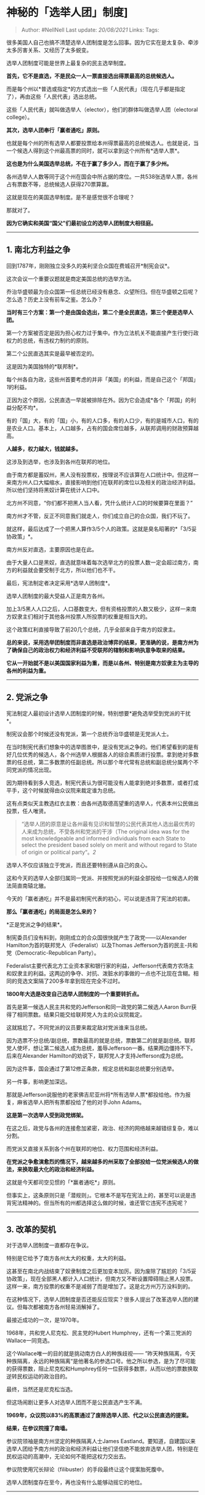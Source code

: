 * 神秘的「选举人团」制度]
  :PROPERTIES:
  :CUSTOM_ID: 神秘的选举人团制度
  :END:

#+BEGIN_QUOTE
  Author: #NellNell Last update: /20/08/2021/ Links: Tags:
#+END_QUOTE

很多美国人自己也搞不清楚选举人团制度是怎么回事。因为它实在是太复杂、牵涉太多厉害关系、又经历了太多蜕变。

选举人团制度可能是世界上最复杂的民主选举制度。

*首先，它不是直选，不是民众一人一票直接选出得票最高的总统候选人。*

而是每个州以*普选或指定*的方式选出一些「人民代表」（现在几乎都是指定了），再由这些「人民代表」选出总统。

这些「人民代表」就叫做选举人（elector），他们的群体叫做选举人团（electoral
college）。

*其次，选举人团奉行「赢者通吃」原则。*

也就是每个州的所有选举人都要投票给本州得票最高的总统候选人。也就是说，当一个候选人得到这个州最高票的同时，就可以拿到这个州所有*选举人票*。

*这也是为什么美国选举总统，不在于赢了多少人，而在于赢了多少州。*

各州选举人人数等同于这个州在国会中所占据的席位。一共538张选举人票，各州占有票数不等，总统候选人获得270票算赢。

这就是现在的美国选举制度。是不是感觉很不合理呢？

那就对了。

*因为它确实和美国“国父”们最初设立的选举人团制度大相径庭。*

--------------

** 1. 南北方利益之争
   :PROPERTIES:
   :CUSTOM_ID: 南北方利益之争
   :END:

回到1787年，刚刚独立没多久的美利坚合众国在费城召开*制宪会议*。

这次会议一个重要议题就是商定美国总统的选举方法。

乔治华盛顿最为合众国第一任总统已经没有悬念、众望所归。但在华盛顿之后呢？怎么选？历史上没有前车之鉴。怎么办？

*当时有三个方案：第一个是由国会选出，第二个是全民直选，第三个便是选举人团。*

第一个方案被否定是因为担心权力过于集中。作为立法机关不能直接产生行使行政权力的总统，有违权力制约的原则。

第二个公民直选其实是最早被否定的。

这是因为美国独特的*联邦制*。

每个州各自为政，这些州首要考虑的并非「美国」的利益，而是自己这个「邦国」[[ref_1][1]]的利益。

正因为这个原因，公民直选一早就被排除在外。因为它会造成*各个「邦国」的利益分配不均*。

有的「国」大，有的「国」小，有的人口多，有的人口少，有的是城市人口，有的是农业人口。基本上，人口越多，占有的国会席位越多，从联邦调用的财政预算越高。

*人越多，权力越大，钱就越多。*

这涉及到选举，也涉及到各州在联邦的地位。

由于南方都是蓄奴州，黑人没有投票权，按理说不应该算在人口统计中。但这样一来南方州人口大幅缩水，直接影响到他们在联邦的席位以及相关的政治经济利益。所以他们坚持将黑奴计算在统计人口中。

北方州不同意，“你们都不把黑人当人看，凭什么统计人口的时候要算在里面？”

南方州才不管，反正不同意我们就走人，你们成立自己的合众国，我们不玩了。

就这样，最后达成了一个把黑人算作3/5个人的政策。这就是臭名昭著的*「3/5妥协政策」*。

南方州反对直选，主要原因也是在此。

由于大量人口是黑奴，直选就意味着每次选举北方的投票人数一定会超过南方，南方的利益就会要受制于北方，所以他们也不干。

最后，宪法制定者决定采用*选举人团制度*。

选举人团制度的最大受益人正是南方各州。

加上3/5黑人人口之后，人口基数变大，但有资格投票的人数又极少，这样一来南方奴隶主们相对于其他各州投票人所投票的权重是相当大的。

这个政策红利直接导致了前20几个总统，几乎全部来自于南方的奴隶主。

*总的来说，采用选举团制度而非直选是政治博弈的结果，更准确的说，是南方州为了确保自己的政治权力和经济利益不受联邦的辖制和影响执意争取来的结果。*

*它从一开始就不是以美国国家利益为重，而是以各州、特别是南方奴隶主为主导的各州的利益为重。*

--------------

** 2. 党派之争
   :PROPERTIES:
   :CUSTOM_ID: 党派之争
   :END:

宪法制定人最初设计选举人团制度的时候，特别想要*避免选举受到党派的干扰*。

制宪议会那个时候还没有党派，第一个总统乔治华盛顿是无党派人士。

在当时制宪代表们想象中的选举图景中，是没有党派之争的。他们希望看到的是有好几位优秀的候选人，各个州选举人根据各人的综合素质进行投票。拿到绝对多数票的任总统，第二多数票的任副总统。所以那个年代常有总统和副总统分属两个不同党派的情况出现。

因为期待看到多人竞选，制宪代表认为很可能没有人能拿到绝对多数票，或者打成平手，这个时候就得由众议院来裁定谁为总统。

这有点类似天主教选红衣主教：由各州选取德高望重的选举人，代表本州公民做出投票，任人唯贤。

#+BEGIN_QUOTE
  “选举人团的原意是让各州最有见识和智慧的公民代表其他人选出最优秀的人来成为总统，不受各州和党派的干涉（The
  original idea was for the most knowledgeable and informed individuals
  from each State to select the president based solely on merit and
  without regard to State of origin or political party“。[[ref_2][2]]
#+END_QUOTE

选举人不仅应该独立于党派，而且还要特别遵从自己的良心。

这和今天的选举人全部归属同一党派、并按照党派的利益全部投给一位候选人的做法简直南辕北辙。

今天的「赢者通吃」并不是最初制宪代表的初心，可以说是违背了宪法的初衷。

*那么「赢者通吃」的局面是怎么来的？*

*正是党派之争的结果*。

制宪委员们没有料到，刚刚成立的合众国很快就产生了政党------以Alexander
Hamilton为首的联邦党人（Federalist）以及Thomas
Jefferson为首的民主-共和党（Democratic-Republican Party）。

Federalist主要代表北方工业资本家和银行家的利益，Jefferson代表南方农场主和奴隶主的利益。这两边的争夺、对抗、泼脏水的事做的一点也不比现在含糊。相同的竞选文案隔了200多年拿到现在完全不过时。

*1800年大选是改变自己选举人团制度的一个重要转折点。*

首先是第一候选人民主共和党的Jefferson和同一政党的第二候选人Aaron
Burr获得了相同票数。结果只能交给联邦党人为主的众议院裁定。

这就尴尬了。不同党派的议员要来裁定敌对党派谁来当总统。

因为选票不分总统/副总统，票数最高的就是总统，票数第二的就是副总统。联邦党人使坏，想让第二候选人成为总统，羞辱Jefferson一番。结果两边僵持不下。后来在Alexander
Hamilton的劝说下，联邦党人才支持Jefferson成为总统。

因为这件事，国会通过了第12修正条款，规定总统和副总统要分别选举。

另一件事，影响更加深远。

那就是Jefferson说服他的老家佛吉尼亚州将*所有选举人票*都投给他。作为报复，麻省选举人把所有票都投给了他的对手John
Adams。

*这是第一次选举人受到政党绑架。*

在这之后，政党与各州的连接愈加紧密，政治、经济的网络越来越错综复杂，难以分割。

而党派又直接关系到各个州在联邦的地位、权力范围和经济利益。

*在党派之争愈演愈烈的情况下，越来越多的州采取了全部投给一位党派候选人的做法，来换取最大化的政治和经济利益。*

这就是今天都司空见惯的「*赢者通吃*」原则。

但事实上，这条原则只是「潜规则」。它根本不是写在宪法上的，甚至可以说是违背宪法精神的。但当所有的州都选择这么做的时候，谁还管它违宪不违宪呢？

--------------

** 3. 改革的契机
   :PROPERTIES:
   :CUSTOM_ID: 改革的契机
   :END:

对于选举人团制度一直都存在争议。

特别是它给予了南方各州太大的权重，太大的利益。

这甚至在南北内战结束了奴隶制度之后更加变本加厉。因为废除了尴尬的「3/5妥协政策」，现在全部黑人都计入人口统计，但南方又不断设置障碍阻止黑人投票。这样一来，南方投票的权重不是减弱了而是增加了。这是北方州万万没料到的。

在这种情况下，选举人团制度是否还能反应现实？很多人提出了改革选举人团的建议。但每次都被南方各州轻易消解掉了。

最接近成功的一次，是1970年。

1968年，共和党人尼克松、民主党的Hubert
Humphrey，还有一个第三党派的Wallace一同竞选。

这个Wallace唯一的目的就是挑动南方白人的种族歧视------
”昨天种族隔离，今天种族隔离，永远的种族隔离“是他著名的参选口号。他之所以参选，是为了尽可能的获得票数，阻止尼克松和Humphrey任何一位获得多数票，从而以他的票数换取逆转民权运动的政治目的。

最终，当然还是尼克松当选。

但这场闹剧让更多人对选举人团而不是公民直选产生不满。

*1969年，众议院以83%的高票通过了废除选举人团、代之以公民直选的提案。*

*结果，在参议院撞了南墙。*

参议院领袖是南方州坚定的种族隔离人士James
Eastland。要知道，自建国以来选举人团给予南方州的政治和经济利益让他们坚信绝不能放弃选举人团，特别是在民权运动的高潮中，无论如何不能把这权力交出去。

参议院使用冗长辩论（filibuster）的手段最终让这个提案胎死腹中。

选举人团制度存在至今，再也没有什么能够动摇它的地位。

--------------

在今天，世界上没有一个民主国家采取这种投票选举方式选出他们的领导人。

在选举人团和赢者通吃的政策下，公民个人对选举结果的影响可以说非常有限。

政党和各州的利益交换如此之多之深厚，使得选举人完成成为为各党派效力的隐形人，不再具有当年制宪议员们设想的“*有智慧、有见识、有良心之辈”依照候选人的美德和能力选出最优秀的总统这样的属性*。

当年这些州采用赢者通吃原则时，制宪委员会的那些人包括Hamilton、Madison、甚至自己使用这个手段的Jefferson都大为痛心疾首，声称这么做是违背了宪法精神。

Hamilton反对的尤其激烈。他认为选举人应该是最具分析能力可以鉴察候选人身上是否有担任总统特质的社会精英[[ref_3][3]]，而为了投给一个候选人提前指定选举人的行为使得这种努力消失殆尽。

曾几何时，公民投票的选票上印的并非党派领袖/总统的名字，而是各个选举区（district）选举人的名字。由公民普选出选举人，再由选举人凭着他们的经验和智慧选出最合格的国家领袖。

*这才是当年制定选举人团制度的初衷。*

然而现在，选票上不再出现选举人的名字，用候选人的名字直接代替了选举人。意味着这位候选人一旦获取多数票，所有选举人都要选他。

而所谓的深蓝州、深红州，翻红翻蓝如此艰难，以至于生活在这些州持不同政见的公民完全丧失了投票热情。在加州的共和党人、在德州的民主党人，无论再怎么投票，也无法改变自己州的颜色，于是他们的票根本就是投了白投。

历史上还有四次普选结果和选举人团结果不一样的。最近的两次就是2000年小布什对戈尔，2016年川普对克林顿。

这也是为什么美国投票比例几乎是所有民主选举国家里最低的。

总统选举与党派之争纠缠到今天这种地步，赢者通吃原则完全违背了宪法精神，制宪议员们九泉下有知，大概要气得从棺材板里跳出来了。

** 参考
   :PROPERTIES:
   :CUSTOM_ID: 参考
   :END:

1. [\^](#ref\_1\_0)美国各州就是state，所以说「国」也不为过。
2. [\^](#ref\_2\_0)William C. Kimberling, Essays in Elections: The
   Electoral College (1992)
3. [\^](#ref\_3\_0)The selection of the president should be made by men
   most capable of analyzing the qualities adapted to the station of
   president.
